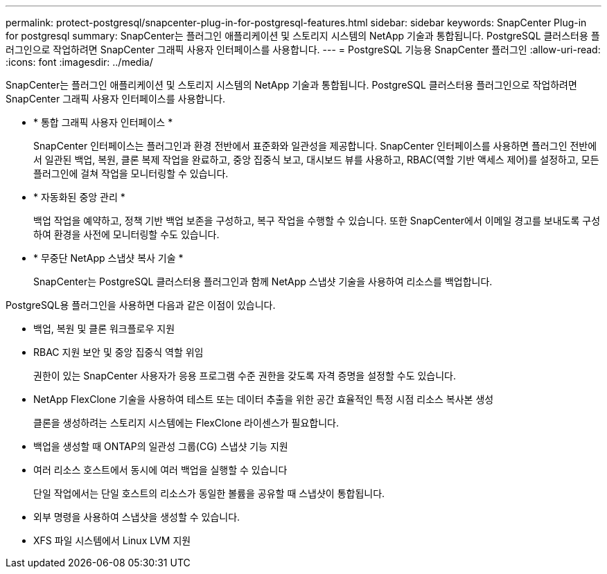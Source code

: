 ---
permalink: protect-postgresql/snapcenter-plug-in-for-postgresql-features.html 
sidebar: sidebar 
keywords: SnapCenter Plug-in for postgresql 
summary: SnapCenter는 플러그인 애플리케이션 및 스토리지 시스템의 NetApp 기술과 통합됩니다. PostgreSQL 클러스터용 플러그인으로 작업하려면 SnapCenter 그래픽 사용자 인터페이스를 사용합니다. 
---
= PostgreSQL 기능용 SnapCenter 플러그인
:allow-uri-read: 
:icons: font
:imagesdir: ../media/


[role="lead"]
SnapCenter는 플러그인 애플리케이션 및 스토리지 시스템의 NetApp 기술과 통합됩니다. PostgreSQL 클러스터용 플러그인으로 작업하려면 SnapCenter 그래픽 사용자 인터페이스를 사용합니다.

* * 통합 그래픽 사용자 인터페이스 *
+
SnapCenter 인터페이스는 플러그인과 환경 전반에서 표준화와 일관성을 제공합니다. SnapCenter 인터페이스를 사용하면 플러그인 전반에서 일관된 백업, 복원, 클론 복제 작업을 완료하고, 중앙 집중식 보고, 대시보드 뷰를 사용하고, RBAC(역할 기반 액세스 제어)를 설정하고, 모든 플러그인에 걸쳐 작업을 모니터링할 수 있습니다.

* * 자동화된 중앙 관리 *
+
백업 작업을 예약하고, 정책 기반 백업 보존을 구성하고, 복구 작업을 수행할 수 있습니다. 또한 SnapCenter에서 이메일 경고를 보내도록 구성하여 환경을 사전에 모니터링할 수도 있습니다.

* * 무중단 NetApp 스냅샷 복사 기술 *
+
SnapCenter는 PostgreSQL 클러스터용 플러그인과 함께 NetApp 스냅샷 기술을 사용하여 리소스를 백업합니다.



PostgreSQL용 플러그인을 사용하면 다음과 같은 이점이 있습니다.

* 백업, 복원 및 클론 워크플로우 지원
* RBAC 지원 보안 및 중앙 집중식 역할 위임
+
권한이 있는 SnapCenter 사용자가 응용 프로그램 수준 권한을 갖도록 자격 증명을 설정할 수도 있습니다.

* NetApp FlexClone 기술을 사용하여 테스트 또는 데이터 추출을 위한 공간 효율적인 특정 시점 리소스 복사본 생성
+
클론을 생성하려는 스토리지 시스템에는 FlexClone 라이센스가 필요합니다.

* 백업을 생성할 때 ONTAP의 일관성 그룹(CG) 스냅샷 기능 지원
* 여러 리소스 호스트에서 동시에 여러 백업을 실행할 수 있습니다
+
단일 작업에서는 단일 호스트의 리소스가 동일한 볼륨을 공유할 때 스냅샷이 통합됩니다.

* 외부 명령을 사용하여 스냅샷을 생성할 수 있습니다.
* XFS 파일 시스템에서 Linux LVM 지원


